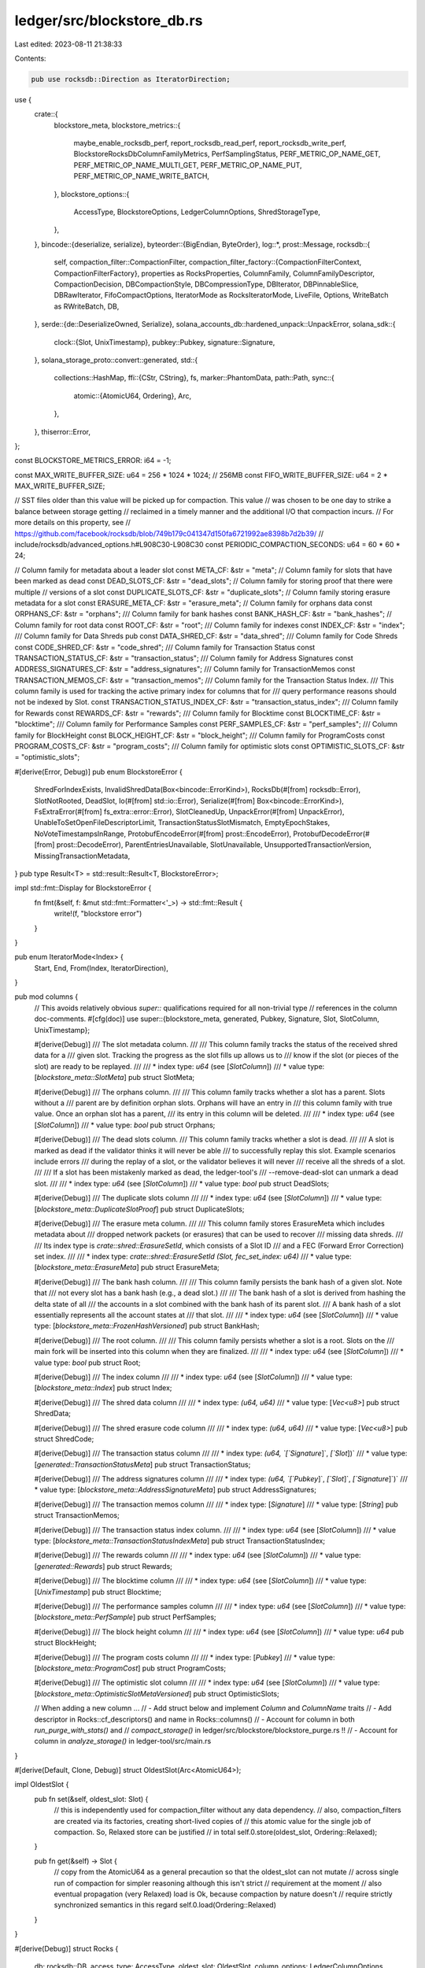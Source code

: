 ledger/src/blockstore_db.rs
===========================

Last edited: 2023-08-11 21:38:33

Contents:

.. code-block:: rs

    pub use rocksdb::Direction as IteratorDirection;
use {
    crate::{
        blockstore_meta,
        blockstore_metrics::{
            maybe_enable_rocksdb_perf, report_rocksdb_read_perf, report_rocksdb_write_perf,
            BlockstoreRocksDbColumnFamilyMetrics, PerfSamplingStatus, PERF_METRIC_OP_NAME_GET,
            PERF_METRIC_OP_NAME_MULTI_GET, PERF_METRIC_OP_NAME_PUT,
            PERF_METRIC_OP_NAME_WRITE_BATCH,
        },
        blockstore_options::{
            AccessType, BlockstoreOptions, LedgerColumnOptions, ShredStorageType,
        },
    },
    bincode::{deserialize, serialize},
    byteorder::{BigEndian, ByteOrder},
    log::*,
    prost::Message,
    rocksdb::{
        self,
        compaction_filter::CompactionFilter,
        compaction_filter_factory::{CompactionFilterContext, CompactionFilterFactory},
        properties as RocksProperties, ColumnFamily, ColumnFamilyDescriptor, CompactionDecision,
        DBCompactionStyle, DBCompressionType, DBIterator, DBPinnableSlice, DBRawIterator,
        FifoCompactOptions, IteratorMode as RocksIteratorMode, LiveFile, Options,
        WriteBatch as RWriteBatch, DB,
    },
    serde::{de::DeserializeOwned, Serialize},
    solana_accounts_db::hardened_unpack::UnpackError,
    solana_sdk::{
        clock::{Slot, UnixTimestamp},
        pubkey::Pubkey,
        signature::Signature,
    },
    solana_storage_proto::convert::generated,
    std::{
        collections::HashMap,
        ffi::{CStr, CString},
        fs,
        marker::PhantomData,
        path::Path,
        sync::{
            atomic::{AtomicU64, Ordering},
            Arc,
        },
    },
    thiserror::Error,
};

const BLOCKSTORE_METRICS_ERROR: i64 = -1;

const MAX_WRITE_BUFFER_SIZE: u64 = 256 * 1024 * 1024; // 256MB
const FIFO_WRITE_BUFFER_SIZE: u64 = 2 * MAX_WRITE_BUFFER_SIZE;

// SST files older than this value will be picked up for compaction. This value
// was chosen to be one day to strike a balance between storage getting
// reclaimed in a timely manner and the additional I/O that compaction incurs.
// For more details on this property, see
// https://github.com/facebook/rocksdb/blob/749b179c041347d150fa6721992ae8398b7d2b39/
//   include/rocksdb/advanced_options.h#L908C30-L908C30
const PERIODIC_COMPACTION_SECONDS: u64 = 60 * 60 * 24;

// Column family for metadata about a leader slot
const META_CF: &str = "meta";
// Column family for slots that have been marked as dead
const DEAD_SLOTS_CF: &str = "dead_slots";
// Column family for storing proof that there were multiple
// versions of a slot
const DUPLICATE_SLOTS_CF: &str = "duplicate_slots";
// Column family storing erasure metadata for a slot
const ERASURE_META_CF: &str = "erasure_meta";
// Column family for orphans data
const ORPHANS_CF: &str = "orphans";
/// Column family for bank hashes
const BANK_HASH_CF: &str = "bank_hashes";
// Column family for root data
const ROOT_CF: &str = "root";
/// Column family for indexes
const INDEX_CF: &str = "index";
/// Column family for Data Shreds
pub const DATA_SHRED_CF: &str = "data_shred";
/// Column family for Code Shreds
const CODE_SHRED_CF: &str = "code_shred";
/// Column family for Transaction Status
const TRANSACTION_STATUS_CF: &str = "transaction_status";
/// Column family for Address Signatures
const ADDRESS_SIGNATURES_CF: &str = "address_signatures";
/// Column family for TransactionMemos
const TRANSACTION_MEMOS_CF: &str = "transaction_memos";
/// Column family for the Transaction Status Index.
/// This column family is used for tracking the active primary index for columns that for
/// query performance reasons should not be indexed by Slot.
const TRANSACTION_STATUS_INDEX_CF: &str = "transaction_status_index";
/// Column family for Rewards
const REWARDS_CF: &str = "rewards";
/// Column family for Blocktime
const BLOCKTIME_CF: &str = "blocktime";
/// Column family for Performance Samples
const PERF_SAMPLES_CF: &str = "perf_samples";
/// Column family for BlockHeight
const BLOCK_HEIGHT_CF: &str = "block_height";
/// Column family for ProgramCosts
const PROGRAM_COSTS_CF: &str = "program_costs";
/// Column family for optimistic slots
const OPTIMISTIC_SLOTS_CF: &str = "optimistic_slots";

#[derive(Error, Debug)]
pub enum BlockstoreError {
    ShredForIndexExists,
    InvalidShredData(Box<bincode::ErrorKind>),
    RocksDb(#[from] rocksdb::Error),
    SlotNotRooted,
    DeadSlot,
    Io(#[from] std::io::Error),
    Serialize(#[from] Box<bincode::ErrorKind>),
    FsExtraError(#[from] fs_extra::error::Error),
    SlotCleanedUp,
    UnpackError(#[from] UnpackError),
    UnableToSetOpenFileDescriptorLimit,
    TransactionStatusSlotMismatch,
    EmptyEpochStakes,
    NoVoteTimestampsInRange,
    ProtobufEncodeError(#[from] prost::EncodeError),
    ProtobufDecodeError(#[from] prost::DecodeError),
    ParentEntriesUnavailable,
    SlotUnavailable,
    UnsupportedTransactionVersion,
    MissingTransactionMetadata,
}
pub type Result<T> = std::result::Result<T, BlockstoreError>;

impl std::fmt::Display for BlockstoreError {
    fn fmt(&self, f: &mut std::fmt::Formatter<'_>) -> std::fmt::Result {
        write!(f, "blockstore error")
    }
}

pub enum IteratorMode<Index> {
    Start,
    End,
    From(Index, IteratorDirection),
}

pub mod columns {
    // This avoids relatively obvious `super::` qualifications required for all non-trivial type
    // references in the column doc-comments.
    #[cfg(doc)]
    use super::{blockstore_meta, generated, Pubkey, Signature, Slot, SlotColumn, UnixTimestamp};

    #[derive(Debug)]
    /// The slot metadata column.
    ///
    /// This column family tracks the status of the received shred data for a
    /// given slot.  Tracking the progress as the slot fills up allows us to
    /// know if the slot (or pieces of the slot) are ready to be replayed.
    ///
    /// * index type: `u64` (see [`SlotColumn`])
    /// * value type: [`blockstore_meta::SlotMeta`]
    pub struct SlotMeta;

    #[derive(Debug)]
    /// The orphans column.
    ///
    /// This column family tracks whether a slot has a parent.  Slots without a
    /// parent are by definition orphan slots.  Orphans will have an entry in
    /// this column family with true value.  Once an orphan slot has a parent,
    /// its entry in this column will be deleted.
    ///
    /// * index type: `u64` (see [`SlotColumn`])
    /// * value type: `bool`
    pub struct Orphans;

    #[derive(Debug)]
    /// The dead slots column.
    /// This column family tracks whether a slot is dead.
    ///
    /// A slot is marked as dead if the validator thinks it will never be able
    /// to successfully replay this slot.  Example scenarios include errors
    /// during the replay of a slot, or the validator believes it will never
    /// receive all the shreds of a slot.
    ///
    /// If a slot has been mistakenly marked as dead, the ledger-tool's
    /// --remove-dead-slot can unmark a dead slot.
    ///
    /// * index type: `u64` (see [`SlotColumn`])
    /// * value type: `bool`
    pub struct DeadSlots;

    #[derive(Debug)]
    /// The duplicate slots column
    ///
    /// * index type: `u64` (see [`SlotColumn`])
    /// * value type: [`blockstore_meta::DuplicateSlotProof`]
    pub struct DuplicateSlots;

    #[derive(Debug)]
    /// The erasure meta column.
    ///
    /// This column family stores ErasureMeta which includes metadata about
    /// dropped network packets (or erasures) that can be used to recover
    /// missing data shreds.
    ///
    /// Its index type is `crate::shred::ErasureSetId`, which consists of a Slot ID
    /// and a FEC (Forward Error Correction) set index.
    ///
    /// * index type: `crate::shred::ErasureSetId` `(Slot, fec_set_index: u64)`
    /// * value type: [`blockstore_meta::ErasureMeta`]
    pub struct ErasureMeta;

    #[derive(Debug)]
    /// The bank hash column.
    ///
    /// This column family persists the bank hash of a given slot.  Note that
    /// not every slot has a bank hash (e.g., a dead slot.)
    ///
    /// The bank hash of a slot is derived from hashing the delta state of all
    /// the accounts in a slot combined with the bank hash of its parent slot.
    /// A bank hash of a slot essentially represents all the account states at
    /// that slot.
    ///
    /// * index type: `u64` (see [`SlotColumn`])
    /// * value type: [`blockstore_meta::FrozenHashVersioned`]
    pub struct BankHash;

    #[derive(Debug)]
    /// The root column.
    ///
    /// This column family persists whether a slot is a root.  Slots on the
    /// main fork will be inserted into this column when they are finalized.
    ///
    /// * index type: `u64` (see [`SlotColumn`])
    /// * value type: `bool`
    pub struct Root;

    #[derive(Debug)]
    /// The index column
    ///
    /// * index type: `u64` (see [`SlotColumn`])
    /// * value type: [`blockstore_meta::Index`]
    pub struct Index;

    #[derive(Debug)]
    /// The shred data column
    ///
    /// * index type: `(u64, u64)`
    /// * value type: [`Vec<u8>`]
    pub struct ShredData;

    #[derive(Debug)]
    /// The shred erasure code column
    ///
    /// * index type: `(u64, u64)`
    /// * value type: [`Vec<u8>`]
    pub struct ShredCode;

    #[derive(Debug)]
    /// The transaction status column
    ///
    /// * index type: `(u64, `[`Signature`]`, `[`Slot`])`
    /// * value type: [`generated::TransactionStatusMeta`]
    pub struct TransactionStatus;

    #[derive(Debug)]
    /// The address signatures column
    ///
    /// * index type: `(u64, `[`Pubkey`]`, `[`Slot`]`, `[`Signature`]`)`
    /// * value type: [`blockstore_meta::AddressSignatureMeta`]
    pub struct AddressSignatures;

    #[derive(Debug)]
    /// The transaction memos column
    ///
    /// * index type: [`Signature`]
    /// * value type: [`String`]
    pub struct TransactionMemos;

    #[derive(Debug)]
    /// The transaction status index column.
    ///
    /// * index type: `u64` (see [`SlotColumn`])
    /// * value type: [`blockstore_meta::TransactionStatusIndexMeta`]
    pub struct TransactionStatusIndex;

    #[derive(Debug)]
    /// The rewards column
    ///
    /// * index type: `u64` (see [`SlotColumn`])
    /// * value type: [`generated::Rewards`]
    pub struct Rewards;

    #[derive(Debug)]
    /// The blocktime column
    ///
    /// * index type: `u64` (see [`SlotColumn`])
    /// * value type: [`UnixTimestamp`]
    pub struct Blocktime;

    #[derive(Debug)]
    /// The performance samples column
    ///
    /// * index type: `u64` (see [`SlotColumn`])
    /// * value type: [`blockstore_meta::PerfSample`]
    pub struct PerfSamples;

    #[derive(Debug)]
    /// The block height column
    ///
    /// * index type: `u64` (see [`SlotColumn`])
    /// * value type: `u64`
    pub struct BlockHeight;

    #[derive(Debug)]
    /// The program costs column
    ///
    /// * index type: [`Pubkey`]
    /// * value type: [`blockstore_meta::ProgramCost`]
    pub struct ProgramCosts;

    #[derive(Debug)]
    /// The optimistic slot column
    ///
    /// * index type: `u64` (see [`SlotColumn`])
    /// * value type: [`blockstore_meta::OptimisticSlotMetaVersioned`]
    pub struct OptimisticSlots;

    // When adding a new column ...
    // - Add struct below and implement `Column` and `ColumnName` traits
    // - Add descriptor in Rocks::cf_descriptors() and name in Rocks::columns()
    // - Account for column in both `run_purge_with_stats()` and
    //   `compact_storage()` in ledger/src/blockstore/blockstore_purge.rs !!
    // - Account for column in `analyze_storage()` in ledger-tool/src/main.rs
}

#[derive(Default, Clone, Debug)]
struct OldestSlot(Arc<AtomicU64>);

impl OldestSlot {
    pub fn set(&self, oldest_slot: Slot) {
        // this is independently used for compaction_filter without any data dependency.
        // also, compaction_filters are created via its factories, creating short-lived copies of
        // this atomic value for the single job of compaction. So, Relaxed store can be justified
        // in total
        self.0.store(oldest_slot, Ordering::Relaxed);
    }

    pub fn get(&self) -> Slot {
        // copy from the AtomicU64 as a general precaution so that the oldest_slot can not mutate
        // across single run of compaction for simpler reasoning although this isn't strict
        // requirement at the moment
        // also eventual propagation (very Relaxed) load is Ok, because compaction by nature doesn't
        // require strictly synchronized semantics in this regard
        self.0.load(Ordering::Relaxed)
    }
}

#[derive(Debug)]
struct Rocks {
    db: rocksdb::DB,
    access_type: AccessType,
    oldest_slot: OldestSlot,
    column_options: LedgerColumnOptions,
    write_batch_perf_status: PerfSamplingStatus,
}

impl Rocks {
    fn open(path: &Path, options: BlockstoreOptions) -> Result<Rocks> {
        let access_type = options.access_type.clone();
        let recovery_mode = options.recovery_mode.clone();

        fs::create_dir_all(path)?;

        // Use default database options
        let mut db_options = get_db_options(&access_type);
        if let Some(recovery_mode) = recovery_mode {
            db_options.set_wal_recovery_mode(recovery_mode.into());
        }
        let oldest_slot = OldestSlot::default();
        let column_options = options.column_options.clone();

        // Open the database
        let db = match access_type {
            AccessType::Primary | AccessType::PrimaryForMaintenance => Rocks {
                db: DB::open_cf_descriptors(
                    &db_options,
                    path,
                    Self::cf_descriptors(&options, &oldest_slot),
                )?,
                access_type,
                oldest_slot,
                column_options,
                write_batch_perf_status: PerfSamplingStatus::default(),
            },
            AccessType::Secondary => {
                let secondary_path = path.join("solana-secondary");

                info!(
                    "Opening Rocks with secondary (read only) access at: {:?}",
                    secondary_path
                );
                info!("This secondary access could temporarily degrade other accesses, such as by solana-validator");

                Rocks {
                    db: DB::open_cf_descriptors_as_secondary(
                        &db_options,
                        path,
                        &secondary_path,
                        Self::cf_descriptors(&options, &oldest_slot),
                    )?,
                    access_type,
                    oldest_slot,
                    column_options,
                    write_batch_perf_status: PerfSamplingStatus::default(),
                }
            }
        };
        db.configure_compaction();

        Ok(db)
    }

    fn cf_descriptors(
        options: &BlockstoreOptions,
        oldest_slot: &OldestSlot,
    ) -> Vec<ColumnFamilyDescriptor> {
        use columns::*;

        let (cf_descriptor_shred_data, cf_descriptor_shred_code) =
            new_cf_descriptor_pair_shreds::<ShredData, ShredCode>(options, oldest_slot);
        vec![
            new_cf_descriptor::<SlotMeta>(options, oldest_slot),
            new_cf_descriptor::<DeadSlots>(options, oldest_slot),
            new_cf_descriptor::<DuplicateSlots>(options, oldest_slot),
            new_cf_descriptor::<ErasureMeta>(options, oldest_slot),
            new_cf_descriptor::<Orphans>(options, oldest_slot),
            new_cf_descriptor::<BankHash>(options, oldest_slot),
            new_cf_descriptor::<Root>(options, oldest_slot),
            new_cf_descriptor::<Index>(options, oldest_slot),
            cf_descriptor_shred_data,
            cf_descriptor_shred_code,
            new_cf_descriptor::<TransactionStatus>(options, oldest_slot),
            new_cf_descriptor::<AddressSignatures>(options, oldest_slot),
            new_cf_descriptor::<TransactionMemos>(options, oldest_slot),
            new_cf_descriptor::<TransactionStatusIndex>(options, oldest_slot),
            new_cf_descriptor::<Rewards>(options, oldest_slot),
            new_cf_descriptor::<Blocktime>(options, oldest_slot),
            new_cf_descriptor::<PerfSamples>(options, oldest_slot),
            new_cf_descriptor::<BlockHeight>(options, oldest_slot),
            new_cf_descriptor::<ProgramCosts>(options, oldest_slot),
            new_cf_descriptor::<OptimisticSlots>(options, oldest_slot),
        ]
    }

    fn columns() -> Vec<&'static str> {
        use columns::*;

        vec![
            ErasureMeta::NAME,
            DeadSlots::NAME,
            DuplicateSlots::NAME,
            Index::NAME,
            Orphans::NAME,
            BankHash::NAME,
            Root::NAME,
            SlotMeta::NAME,
            ShredData::NAME,
            ShredCode::NAME,
            TransactionStatus::NAME,
            AddressSignatures::NAME,
            TransactionMemos::NAME,
            TransactionStatusIndex::NAME,
            Rewards::NAME,
            Blocktime::NAME,
            PerfSamples::NAME,
            BlockHeight::NAME,
            ProgramCosts::NAME,
            OptimisticSlots::NAME,
        ]
    }

    // Configure compaction on a per-column basis
    fn configure_compaction(&self) {
        // If compactions are disabled altogether, no need to tune values
        if should_disable_auto_compactions(&self.access_type) {
            info!(
                "Rocks's automatic compactions are disabled due to {:?} access",
                self.access_type
            );
            return;
        }

        // Some columns make use of rocksdb's compaction to help in cleaning
        // the database. See comments in should_enable_cf_compaction() for more
        // details on why some columns need compaction and why others do not.
        //
        // More specifically, periodic (automatic) compaction is used as
        // opposed to manual compaction requests on a range.
        // - Periodic compaction operates on individual files once the file
        //   has reached a certain (configurable) age. See comments at
        //   PERIODIC_COMPACTION_SECONDS for some more deatil.
        // - Manual compaction operates on a range and could end up propagating
        //   through several files and/or levels of the db.
        //
        // Given that data is inserted into the db at a somewhat steady rate,
        // the age of the individual files will be fairly evently distributed
        // over time as well. Thus, the I/O to perform cleanup with periodic
        // compaction is also evenly distributed over time. On the other hand,
        // a manual compaction spanning a large numbers of files could cause
        // a sudden burst in I/O. Such a burst could potentially cause a write
        // stall in addition to negatively impacting other parts of the system.
        // Thus, the choice to use periodic compactions is fairly easy.
        for cf_name in Self::columns() {
            if should_enable_cf_compaction(cf_name) {
                let cf_handle = self.cf_handle(cf_name);
                self.db
                    .set_options_cf(
                        &cf_handle,
                        &[(
                            "periodic_compaction_seconds",
                            &PERIODIC_COMPACTION_SECONDS.to_string(),
                        )],
                    )
                    .unwrap();
            }
        }
    }

    fn destroy(path: &Path) -> Result<()> {
        DB::destroy(&Options::default(), path)?;

        Ok(())
    }

    fn cf_handle(&self, cf: &str) -> &ColumnFamily {
        self.db
            .cf_handle(cf)
            .expect("should never get an unknown column")
    }

    fn get_cf(&self, cf: &ColumnFamily, key: &[u8]) -> Result<Option<Vec<u8>>> {
        let opt = self.db.get_cf(cf, key)?;
        Ok(opt)
    }

    fn get_pinned_cf(&self, cf: &ColumnFamily, key: &[u8]) -> Result<Option<DBPinnableSlice>> {
        let opt = self.db.get_pinned_cf(cf, key)?;
        Ok(opt)
    }

    fn put_cf(&self, cf: &ColumnFamily, key: &[u8], value: &[u8]) -> Result<()> {
        self.db.put_cf(cf, key, value)?;
        Ok(())
    }

    fn multi_get_cf(
        &self,
        cf: &ColumnFamily,
        keys: Vec<&[u8]>,
    ) -> Vec<Result<Option<DBPinnableSlice>>> {
        let values = self
            .db
            .batched_multi_get_cf(cf, keys, false)
            .into_iter()
            .map(|result| match result {
                Ok(opt) => Ok(opt),
                Err(e) => Err(BlockstoreError::RocksDb(e)),
            })
            .collect::<Vec<_>>();
        values
    }

    fn delete_cf(&self, cf: &ColumnFamily, key: &[u8]) -> Result<()> {
        self.db.delete_cf(cf, key)?;
        Ok(())
    }

    /// Delete files whose slot range is within \[`from`, `to`\].
    fn delete_file_in_range_cf(
        &self,
        cf: &ColumnFamily,
        from_key: &[u8],
        to_key: &[u8],
    ) -> Result<()> {
        self.db.delete_file_in_range_cf(cf, from_key, to_key)?;
        Ok(())
    }

    fn iterator_cf<C>(&self, cf: &ColumnFamily, iterator_mode: IteratorMode<C::Index>) -> DBIterator
    where
        C: Column,
    {
        let start_key;
        let iterator_mode = match iterator_mode {
            IteratorMode::From(start_from, direction) => {
                start_key = C::key(start_from);
                RocksIteratorMode::From(&start_key, direction)
            }
            IteratorMode::Start => RocksIteratorMode::Start,
            IteratorMode::End => RocksIteratorMode::End,
        };
        self.db.iterator_cf(cf, iterator_mode)
    }

    fn raw_iterator_cf(&self, cf: &ColumnFamily) -> DBRawIterator {
        self.db.raw_iterator_cf(cf)
    }

    fn batch(&self) -> RWriteBatch {
        RWriteBatch::default()
    }

    fn write(&self, batch: RWriteBatch) -> Result<()> {
        let op_start_instant = maybe_enable_rocksdb_perf(
            self.column_options.rocks_perf_sample_interval,
            &self.write_batch_perf_status,
        );
        let result = self.db.write(batch);
        if let Some(op_start_instant) = op_start_instant {
            report_rocksdb_write_perf(
                PERF_METRIC_OP_NAME_WRITE_BATCH, // We use write_batch as cf_name for write batch.
                PERF_METRIC_OP_NAME_WRITE_BATCH, // op_name
                &op_start_instant.elapsed(),
                &self.column_options,
            );
        }
        match result {
            Ok(_) => Ok(()),
            Err(e) => Err(BlockstoreError::RocksDb(e)),
        }
    }

    fn is_primary_access(&self) -> bool {
        self.access_type == AccessType::Primary
            || self.access_type == AccessType::PrimaryForMaintenance
    }

    /// Retrieves the specified RocksDB integer property of the current
    /// column family.
    ///
    /// Full list of properties that return int values could be found
    /// [here](https://github.com/facebook/rocksdb/blob/08809f5e6cd9cc4bc3958dd4d59457ae78c76660/include/rocksdb/db.h#L654-L689).
    fn get_int_property_cf(&self, cf: &ColumnFamily, name: &'static std::ffi::CStr) -> Result<i64> {
        match self.db.property_int_value_cf(cf, name) {
            Ok(Some(value)) => Ok(value.try_into().unwrap()),
            Ok(None) => Ok(0),
            Err(e) => Err(BlockstoreError::RocksDb(e)),
        }
    }

    fn live_files_metadata(&self) -> Result<Vec<LiveFile>> {
        match self.db.live_files() {
            Ok(live_files) => Ok(live_files),
            Err(e) => Err(BlockstoreError::RocksDb(e)),
        }
    }
}

pub trait Column {
    type Index;

    fn key_size() -> usize {
        std::mem::size_of::<Self::Index>()
    }

    fn key(index: Self::Index) -> Vec<u8>;
    fn index(key: &[u8]) -> Self::Index;
    // this return Slot or some u64
    fn primary_index(index: Self::Index) -> u64;
    fn as_index(slot: Slot) -> Self::Index;
    fn slot(index: Self::Index) -> Slot {
        Self::primary_index(index)
    }
}

pub trait ColumnName {
    const NAME: &'static str;
}

pub trait TypedColumn: Column {
    type Type: Serialize + DeserializeOwned;
}

impl TypedColumn for columns::AddressSignatures {
    type Type = blockstore_meta::AddressSignatureMeta;
}

impl TypedColumn for columns::TransactionMemos {
    type Type = String;
}

impl TypedColumn for columns::TransactionStatusIndex {
    type Type = blockstore_meta::TransactionStatusIndexMeta;
}

pub trait ProtobufColumn: Column {
    type Type: prost::Message + Default;
}

/// SlotColumn is a trait for slot-based column families.  Its index is
/// essentially Slot (or more generally speaking, has a 1:1 mapping to Slot).
///
/// The clean-up of any LedgerColumn that implements SlotColumn is managed by
/// `LedgerCleanupService`, which will periodically deprecate and purge
/// oldest entries that are older than the latest root in order to maintain the
/// configured --limit-ledger-size under the validator argument.
pub trait SlotColumn<Index = Slot> {}

impl<T: SlotColumn> Column for T {
    type Index = Slot;

    /// Converts a u64 Index to its RocksDB key.
    fn key(slot: u64) -> Vec<u8> {
        let mut key = vec![0; 8];
        BigEndian::write_u64(&mut key[..], slot);
        key
    }

    /// Converts a RocksDB key to its u64 Index.
    fn index(key: &[u8]) -> u64 {
        BigEndian::read_u64(&key[..8])
    }

    /// Obtains the primary index from the specified index.
    fn primary_index(index: u64) -> Slot {
        index
    }

    /// Converts a Slot to its u64 Index.
    fn as_index(slot: Slot) -> u64 {
        slot
    }
}

impl Column for columns::TransactionStatus {
    type Index = (u64, Signature, Slot);

    fn key((index, signature, slot): (u64, Signature, Slot)) -> Vec<u8> {
        let mut key = vec![0; 8 + 64 + 8]; // size_of u64 + size_of Signature + size_of Slot
        BigEndian::write_u64(&mut key[0..8], index);
        key[8..72].clone_from_slice(&signature.as_ref()[0..64]);
        BigEndian::write_u64(&mut key[72..80], slot);
        key
    }

    fn index(key: &[u8]) -> (u64, Signature, Slot) {
        if key.len() != 80 {
            Self::as_index(0)
        } else {
            let index = BigEndian::read_u64(&key[0..8]);
            let signature = Signature::try_from(&key[8..72]).unwrap();
            let slot = BigEndian::read_u64(&key[72..80]);
            (index, signature, slot)
        }
    }

    fn primary_index(index: Self::Index) -> u64 {
        index.0
    }

    fn slot(index: Self::Index) -> Slot {
        index.2
    }

    fn as_index(index: u64) -> Self::Index {
        (index, Signature::default(), 0)
    }
}
impl ColumnName for columns::TransactionStatus {
    const NAME: &'static str = TRANSACTION_STATUS_CF;
}
impl ProtobufColumn for columns::TransactionStatus {
    type Type = generated::TransactionStatusMeta;
}

impl Column for columns::AddressSignatures {
    type Index = (u64, Pubkey, Slot, Signature);

    fn key((index, pubkey, slot, signature): (u64, Pubkey, Slot, Signature)) -> Vec<u8> {
        let mut key = vec![0; 8 + 32 + 8 + 64]; // size_of u64 + size_of Pubkey + size_of Slot + size_of Signature
        BigEndian::write_u64(&mut key[0..8], index);
        key[8..40].clone_from_slice(&pubkey.as_ref()[0..32]);
        BigEndian::write_u64(&mut key[40..48], slot);
        key[48..112].clone_from_slice(&signature.as_ref()[0..64]);
        key
    }

    fn index(key: &[u8]) -> (u64, Pubkey, Slot, Signature) {
        let index = BigEndian::read_u64(&key[0..8]);
        let pubkey = Pubkey::try_from(&key[8..40]).unwrap();
        let slot = BigEndian::read_u64(&key[40..48]);
        let signature = Signature::try_from(&key[48..112]).unwrap();
        (index, pubkey, slot, signature)
    }

    fn primary_index(index: Self::Index) -> u64 {
        index.0
    }

    fn slot(index: Self::Index) -> Slot {
        index.2
    }

    fn as_index(index: u64) -> Self::Index {
        (index, Pubkey::default(), 0, Signature::default())
    }
}
impl ColumnName for columns::AddressSignatures {
    const NAME: &'static str = ADDRESS_SIGNATURES_CF;
}

impl Column for columns::TransactionMemos {
    type Index = Signature;

    fn key(signature: Signature) -> Vec<u8> {
        let mut key = vec![0; 64]; // size_of Signature
        key[0..64].clone_from_slice(&signature.as_ref()[0..64]);
        key
    }

    fn index(key: &[u8]) -> Signature {
        Signature::try_from(&key[..64]).unwrap()
    }

    fn primary_index(_index: Self::Index) -> u64 {
        unimplemented!()
    }

    fn slot(_index: Self::Index) -> Slot {
        unimplemented!()
    }

    fn as_index(_index: u64) -> Self::Index {
        Signature::default()
    }
}
impl ColumnName for columns::TransactionMemos {
    const NAME: &'static str = TRANSACTION_MEMOS_CF;
}

impl Column for columns::TransactionStatusIndex {
    type Index = u64;

    fn key(index: u64) -> Vec<u8> {
        let mut key = vec![0; 8];
        BigEndian::write_u64(&mut key[..], index);
        key
    }

    fn index(key: &[u8]) -> u64 {
        BigEndian::read_u64(&key[..8])
    }

    fn primary_index(index: u64) -> u64 {
        index
    }

    fn slot(_index: Self::Index) -> Slot {
        unimplemented!()
    }

    fn as_index(slot: u64) -> u64 {
        slot
    }
}
impl ColumnName for columns::TransactionStatusIndex {
    const NAME: &'static str = TRANSACTION_STATUS_INDEX_CF;
}

impl SlotColumn for columns::Rewards {}
impl ColumnName for columns::Rewards {
    const NAME: &'static str = REWARDS_CF;
}
impl ProtobufColumn for columns::Rewards {
    type Type = generated::Rewards;
}

impl SlotColumn for columns::Blocktime {}
impl ColumnName for columns::Blocktime {
    const NAME: &'static str = BLOCKTIME_CF;
}
impl TypedColumn for columns::Blocktime {
    type Type = UnixTimestamp;
}

impl SlotColumn for columns::PerfSamples {}
impl ColumnName for columns::PerfSamples {
    const NAME: &'static str = PERF_SAMPLES_CF;
}

impl SlotColumn for columns::BlockHeight {}
impl ColumnName for columns::BlockHeight {
    const NAME: &'static str = BLOCK_HEIGHT_CF;
}
impl TypedColumn for columns::BlockHeight {
    type Type = u64;
}

impl ColumnName for columns::ProgramCosts {
    const NAME: &'static str = PROGRAM_COSTS_CF;
}
impl TypedColumn for columns::ProgramCosts {
    type Type = blockstore_meta::ProgramCost;
}
impl Column for columns::ProgramCosts {
    type Index = Pubkey;

    fn key(pubkey: Pubkey) -> Vec<u8> {
        let mut key = vec![0; 32]; // size_of Pubkey
        key[0..32].clone_from_slice(&pubkey.as_ref()[0..32]);
        key
    }

    fn index(key: &[u8]) -> Self::Index {
        Pubkey::try_from(&key[..32]).unwrap()
    }

    fn primary_index(_index: Self::Index) -> u64 {
        unimplemented!()
    }

    fn slot(_index: Self::Index) -> Slot {
        unimplemented!()
    }

    fn as_index(_index: u64) -> Self::Index {
        Pubkey::default()
    }
}

impl Column for columns::ShredCode {
    type Index = (Slot, u64);

    fn key(index: (Slot, u64)) -> Vec<u8> {
        columns::ShredData::key(index)
    }

    fn index(key: &[u8]) -> (Slot, u64) {
        columns::ShredData::index(key)
    }

    fn primary_index(index: Self::Index) -> Slot {
        index.0
    }

    fn as_index(slot: Slot) -> Self::Index {
        (slot, 0)
    }
}
impl ColumnName for columns::ShredCode {
    const NAME: &'static str = CODE_SHRED_CF;
}

impl Column for columns::ShredData {
    type Index = (Slot, u64);

    fn key((slot, index): (Slot, u64)) -> Vec<u8> {
        let mut key = vec![0; 16];
        BigEndian::write_u64(&mut key[..8], slot);
        BigEndian::write_u64(&mut key[8..16], index);
        key
    }

    fn index(key: &[u8]) -> (Slot, u64) {
        let slot = BigEndian::read_u64(&key[..8]);
        let index = BigEndian::read_u64(&key[8..16]);
        (slot, index)
    }

    fn primary_index(index: Self::Index) -> Slot {
        index.0
    }

    fn as_index(slot: Slot) -> Self::Index {
        (slot, 0)
    }
}
impl ColumnName for columns::ShredData {
    const NAME: &'static str = DATA_SHRED_CF;
}

impl SlotColumn for columns::Index {}
impl ColumnName for columns::Index {
    const NAME: &'static str = INDEX_CF;
}
impl TypedColumn for columns::Index {
    type Type = blockstore_meta::Index;
}

impl SlotColumn for columns::DeadSlots {}
impl ColumnName for columns::DeadSlots {
    const NAME: &'static str = DEAD_SLOTS_CF;
}
impl TypedColumn for columns::DeadSlots {
    type Type = bool;
}

impl SlotColumn for columns::DuplicateSlots {}
impl ColumnName for columns::DuplicateSlots {
    const NAME: &'static str = DUPLICATE_SLOTS_CF;
}
impl TypedColumn for columns::DuplicateSlots {
    type Type = blockstore_meta::DuplicateSlotProof;
}

impl SlotColumn for columns::Orphans {}
impl ColumnName for columns::Orphans {
    const NAME: &'static str = ORPHANS_CF;
}
impl TypedColumn for columns::Orphans {
    type Type = bool;
}

impl SlotColumn for columns::BankHash {}
impl ColumnName for columns::BankHash {
    const NAME: &'static str = BANK_HASH_CF;
}
impl TypedColumn for columns::BankHash {
    type Type = blockstore_meta::FrozenHashVersioned;
}

impl SlotColumn for columns::Root {}
impl ColumnName for columns::Root {
    const NAME: &'static str = ROOT_CF;
}
impl TypedColumn for columns::Root {
    type Type = bool;
}

impl SlotColumn for columns::SlotMeta {}
impl ColumnName for columns::SlotMeta {
    const NAME: &'static str = META_CF;
}
impl TypedColumn for columns::SlotMeta {
    type Type = blockstore_meta::SlotMeta;
}

impl Column for columns::ErasureMeta {
    type Index = (Slot, u64);

    fn index(key: &[u8]) -> (Slot, u64) {
        let slot = BigEndian::read_u64(&key[..8]);
        let set_index = BigEndian::read_u64(&key[8..]);

        (slot, set_index)
    }

    fn key((slot, set_index): (Slot, u64)) -> Vec<u8> {
        let mut key = vec![0; 16];
        BigEndian::write_u64(&mut key[..8], slot);
        BigEndian::write_u64(&mut key[8..], set_index);
        key
    }

    fn primary_index(index: Self::Index) -> Slot {
        index.0
    }

    fn as_index(slot: Slot) -> Self::Index {
        (slot, 0)
    }
}
impl ColumnName for columns::ErasureMeta {
    const NAME: &'static str = ERASURE_META_CF;
}
impl TypedColumn for columns::ErasureMeta {
    type Type = blockstore_meta::ErasureMeta;
}

impl SlotColumn for columns::OptimisticSlots {}
impl ColumnName for columns::OptimisticSlots {
    const NAME: &'static str = OPTIMISTIC_SLOTS_CF;
}
impl TypedColumn for columns::OptimisticSlots {
    type Type = blockstore_meta::OptimisticSlotMetaVersioned;
}

#[derive(Debug)]
pub struct Database {
    backend: Arc<Rocks>,
    path: Arc<Path>,
    column_options: Arc<LedgerColumnOptions>,
}

#[derive(Debug)]
pub struct LedgerColumn<C>
where
    C: Column + ColumnName,
{
    backend: Arc<Rocks>,
    column: PhantomData<C>,
    pub column_options: Arc<LedgerColumnOptions>,
    read_perf_status: PerfSamplingStatus,
    write_perf_status: PerfSamplingStatus,
}

impl<C: Column + ColumnName> LedgerColumn<C> {
    pub fn submit_rocksdb_cf_metrics(&self) {
        let cf_rocksdb_metrics = BlockstoreRocksDbColumnFamilyMetrics {
            total_sst_files_size: self
                .get_int_property(RocksProperties::TOTAL_SST_FILES_SIZE)
                .unwrap_or(BLOCKSTORE_METRICS_ERROR),
            size_all_mem_tables: self
                .get_int_property(RocksProperties::SIZE_ALL_MEM_TABLES)
                .unwrap_or(BLOCKSTORE_METRICS_ERROR),
            num_snapshots: self
                .get_int_property(RocksProperties::NUM_SNAPSHOTS)
                .unwrap_or(BLOCKSTORE_METRICS_ERROR),
            oldest_snapshot_time: self
                .get_int_property(RocksProperties::OLDEST_SNAPSHOT_TIME)
                .unwrap_or(BLOCKSTORE_METRICS_ERROR),
            actual_delayed_write_rate: self
                .get_int_property(RocksProperties::ACTUAL_DELAYED_WRITE_RATE)
                .unwrap_or(BLOCKSTORE_METRICS_ERROR),
            is_write_stopped: self
                .get_int_property(RocksProperties::IS_WRITE_STOPPED)
                .unwrap_or(BLOCKSTORE_METRICS_ERROR),
            block_cache_capacity: self
                .get_int_property(RocksProperties::BLOCK_CACHE_CAPACITY)
                .unwrap_or(BLOCKSTORE_METRICS_ERROR),
            block_cache_usage: self
                .get_int_property(RocksProperties::BLOCK_CACHE_USAGE)
                .unwrap_or(BLOCKSTORE_METRICS_ERROR),
            block_cache_pinned_usage: self
                .get_int_property(RocksProperties::BLOCK_CACHE_PINNED_USAGE)
                .unwrap_or(BLOCKSTORE_METRICS_ERROR),
            estimate_table_readers_mem: self
                .get_int_property(RocksProperties::ESTIMATE_TABLE_READERS_MEM)
                .unwrap_or(BLOCKSTORE_METRICS_ERROR),
            mem_table_flush_pending: self
                .get_int_property(RocksProperties::MEM_TABLE_FLUSH_PENDING)
                .unwrap_or(BLOCKSTORE_METRICS_ERROR),
            compaction_pending: self
                .get_int_property(RocksProperties::COMPACTION_PENDING)
                .unwrap_or(BLOCKSTORE_METRICS_ERROR),
            num_running_compactions: self
                .get_int_property(RocksProperties::NUM_RUNNING_COMPACTIONS)
                .unwrap_or(BLOCKSTORE_METRICS_ERROR),
            num_running_flushes: self
                .get_int_property(RocksProperties::NUM_RUNNING_FLUSHES)
                .unwrap_or(BLOCKSTORE_METRICS_ERROR),
            estimate_oldest_key_time: self
                .get_int_property(RocksProperties::ESTIMATE_OLDEST_KEY_TIME)
                .unwrap_or(BLOCKSTORE_METRICS_ERROR),
            background_errors: self
                .get_int_property(RocksProperties::BACKGROUND_ERRORS)
                .unwrap_or(BLOCKSTORE_METRICS_ERROR),
        };
        cf_rocksdb_metrics.report_metrics(C::NAME, &self.column_options);
    }
}

pub struct WriteBatch<'a> {
    write_batch: RWriteBatch,
    map: HashMap<&'static str, &'a ColumnFamily>,
}

impl Database {
    pub fn open(path: &Path, options: BlockstoreOptions) -> Result<Self> {
        let column_options = Arc::new(options.column_options.clone());
        let backend = Arc::new(Rocks::open(path, options)?);

        Ok(Database {
            backend,
            path: Arc::from(path),
            column_options,
        })
    }

    pub fn destroy(path: &Path) -> Result<()> {
        Rocks::destroy(path)?;

        Ok(())
    }

    pub fn get<C>(&self, key: C::Index) -> Result<Option<C::Type>>
    where
        C: TypedColumn + ColumnName,
    {
        if let Some(pinnable_slice) = self
            .backend
            .get_pinned_cf(self.cf_handle::<C>(), &C::key(key))?
        {
            let value = deserialize(pinnable_slice.as_ref())?;
            Ok(Some(value))
        } else {
            Ok(None)
        }
    }

    pub fn iter<C>(
        &self,
        iterator_mode: IteratorMode<C::Index>,
    ) -> Result<impl Iterator<Item = (C::Index, Box<[u8]>)> + '_>
    where
        C: Column + ColumnName,
    {
        let cf = self.cf_handle::<C>();
        let iter = self.backend.iterator_cf::<C>(cf, iterator_mode);
        Ok(iter.map(|pair| {
            let (key, value) = pair.unwrap();
            (C::index(&key), value)
        }))
    }

    #[inline]
    pub fn cf_handle<C: ColumnName>(&self) -> &ColumnFamily
    where
        C: Column + ColumnName,
    {
        self.backend.cf_handle(C::NAME)
    }

    pub fn column<C>(&self) -> LedgerColumn<C>
    where
        C: Column + ColumnName,
    {
        LedgerColumn {
            backend: Arc::clone(&self.backend),
            column: PhantomData,
            column_options: Arc::clone(&self.column_options),
            read_perf_status: PerfSamplingStatus::default(),
            write_perf_status: PerfSamplingStatus::default(),
        }
    }

    #[inline]
    pub fn raw_iterator_cf(&self, cf: &ColumnFamily) -> Result<DBRawIterator> {
        Ok(self.backend.raw_iterator_cf(cf))
    }

    pub fn batch(&self) -> Result<WriteBatch> {
        let write_batch = self.backend.batch();
        let map = Rocks::columns()
            .into_iter()
            .map(|desc| (desc, self.backend.cf_handle(desc)))
            .collect();

        Ok(WriteBatch { write_batch, map })
    }

    pub fn write(&self, batch: WriteBatch) -> Result<()> {
        self.backend.write(batch.write_batch)
    }

    pub fn storage_size(&self) -> Result<u64> {
        Ok(fs_extra::dir::get_size(&self.path)?)
    }

    /// Adds a \[`from`, `to`\] range that deletes all entries between the `from` slot
    /// and `to` slot inclusively.  If `from` slot and `to` slot are the same, then all
    /// entries in that slot will be removed.
    ///
    pub fn delete_range_cf<C>(&self, batch: &mut WriteBatch, from: Slot, to: Slot) -> Result<()>
    where
        C: Column + ColumnName,
    {
        let cf = self.cf_handle::<C>();
        // Note that the default behavior of rocksdb's delete_range_cf deletes
        // files within [from, to), while our purge logic applies to [from, to].
        //
        // For consistency, we make our delete_range_cf works for [from, to] by
        // adjusting the `to` slot range by 1.
        let from_index = C::as_index(from);
        let to_index = C::as_index(to.saturating_add(1));
        batch.delete_range_cf::<C>(cf, from_index, to_index)
    }

    /// Delete files whose slot range is within \[`from`, `to`\].
    pub fn delete_file_in_range_cf<C>(&self, from: Slot, to: Slot) -> Result<()>
    where
        C: Column + ColumnName,
    {
        self.backend.delete_file_in_range_cf(
            self.cf_handle::<C>(),
            &C::key(C::as_index(from)),
            &C::key(C::as_index(to)),
        )
    }

    pub fn is_primary_access(&self) -> bool {
        self.backend.is_primary_access()
    }

    pub fn set_oldest_slot(&self, oldest_slot: Slot) {
        self.backend.oldest_slot.set(oldest_slot);
    }

    pub fn live_files_metadata(&self) -> Result<Vec<LiveFile>> {
        self.backend.live_files_metadata()
    }
}

impl<C> LedgerColumn<C>
where
    C: Column + ColumnName,
{
    pub fn get_bytes(&self, key: C::Index) -> Result<Option<Vec<u8>>> {
        let is_perf_enabled = maybe_enable_rocksdb_perf(
            self.column_options.rocks_perf_sample_interval,
            &self.read_perf_status,
        );
        let result = self.backend.get_cf(self.handle(), &C::key(key));
        if let Some(op_start_instant) = is_perf_enabled {
            report_rocksdb_read_perf(
                C::NAME,
                PERF_METRIC_OP_NAME_GET,
                &op_start_instant.elapsed(),
                &self.column_options,
            );
        }
        result
    }

    pub fn multi_get_bytes(&self, keys: Vec<C::Index>) -> Vec<Result<Option<Vec<u8>>>> {
        let rocks_keys: Vec<_> = keys.into_iter().map(|key| C::key(key)).collect();
        {
            let ref_rocks_keys: Vec<_> = rocks_keys.iter().map(|k| &k[..]).collect();
            let is_perf_enabled = maybe_enable_rocksdb_perf(
                self.column_options.rocks_perf_sample_interval,
                &self.read_perf_status,
            );
            let result = self
                .backend
                .multi_get_cf(self.handle(), ref_rocks_keys)
                .into_iter()
                .map(|r| match r {
                    Ok(opt) => match opt {
                        Some(pinnable_slice) => Ok(Some(pinnable_slice.as_ref().to_vec())),
                        None => Ok(None),
                    },
                    Err(e) => Err(e),
                })
                .collect::<Vec<Result<Option<_>>>>();
            if let Some(op_start_instant) = is_perf_enabled {
                // use multi-get instead
                report_rocksdb_read_perf(
                    C::NAME,
                    PERF_METRIC_OP_NAME_MULTI_GET,
                    &op_start_instant.elapsed(),
                    &self.column_options,
                );
            }

            result
        }
    }

    pub fn iter(
        &self,
        iterator_mode: IteratorMode<C::Index>,
    ) -> Result<impl Iterator<Item = (C::Index, Box<[u8]>)> + '_> {
        let cf = self.handle();
        let iter = self.backend.iterator_cf::<C>(cf, iterator_mode);
        Ok(iter.map(|pair| {
            let (key, value) = pair.unwrap();
            (C::index(&key), value)
        }))
    }

    pub fn delete_slot(
        &self,
        batch: &mut WriteBatch,
        from: Option<Slot>,
        to: Option<Slot>,
    ) -> Result<bool>
    where
        C::Index: PartialOrd + Copy + ColumnName,
    {
        let mut end = true;
        let iter_config = match from {
            Some(s) => IteratorMode::From(C::as_index(s), IteratorDirection::Forward),
            None => IteratorMode::Start,
        };
        let iter = self.iter(iter_config)?;
        for (index, _) in iter {
            if let Some(to) = to {
                if C::primary_index(index) > to {
                    end = false;
                    break;
                }
            };
            if let Err(e) = batch.delete::<C>(index) {
                error!(
                    "Error: {:?} while adding delete from_slot {:?} to batch {:?}",
                    e,
                    from,
                    C::NAME
                )
            }
        }
        Ok(end)
    }

    pub fn compact_range(&self, from: Slot, to: Slot) -> Result<bool>
    where
        C::Index: PartialOrd + Copy,
    {
        let cf = self.handle();
        let from = Some(C::key(C::as_index(from)));
        let to = Some(C::key(C::as_index(to)));
        self.backend.db.compact_range_cf(cf, from, to);
        Ok(true)
    }

    #[inline]
    pub fn handle(&self) -> &ColumnFamily {
        self.backend.cf_handle(C::NAME)
    }

    #[cfg(test)]
    pub fn is_empty(&self) -> Result<bool> {
        let mut iter = self.backend.raw_iterator_cf(self.handle());
        iter.seek_to_first();
        Ok(!iter.valid())
    }

    pub fn put_bytes(&self, key: C::Index, value: &[u8]) -> Result<()> {
        let is_perf_enabled = maybe_enable_rocksdb_perf(
            self.column_options.rocks_perf_sample_interval,
            &self.write_perf_status,
        );
        let result = self.backend.put_cf(self.handle(), &C::key(key), value);
        if let Some(op_start_instant) = is_perf_enabled {
            report_rocksdb_write_perf(
                C::NAME,
                PERF_METRIC_OP_NAME_PUT,
                &op_start_instant.elapsed(),
                &self.column_options,
            );
        }
        result
    }

    /// Retrieves the specified RocksDB integer property of the current
    /// column family.
    ///
    /// Full list of properties that return int values could be found
    /// [here](https://github.com/facebook/rocksdb/blob/08809f5e6cd9cc4bc3958dd4d59457ae78c76660/include/rocksdb/db.h#L654-L689).
    pub fn get_int_property(&self, name: &'static std::ffi::CStr) -> Result<i64> {
        self.backend.get_int_property_cf(self.handle(), name)
    }
}

impl<C> LedgerColumn<C>
where
    C: TypedColumn + ColumnName,
{
    pub fn multi_get(&self, keys: Vec<C::Index>) -> Vec<Result<Option<C::Type>>> {
        let rocks_keys: Vec<_> = keys.into_iter().map(|key| C::key(key)).collect();
        {
            let ref_rocks_keys: Vec<_> = rocks_keys.iter().map(|k| &k[..]).collect();
            let is_perf_enabled = maybe_enable_rocksdb_perf(
                self.column_options.rocks_perf_sample_interval,
                &self.read_perf_status,
            );
            let result = self
                .backend
                .multi_get_cf(self.handle(), ref_rocks_keys)
                .into_iter()
                .map(|r| match r {
                    Ok(opt) => match opt {
                        Some(pinnable_slice) => Ok(Some(deserialize(pinnable_slice.as_ref())?)),
                        None => Ok(None),
                    },
                    Err(e) => Err(e),
                })
                .collect::<Vec<Result<Option<_>>>>();
            if let Some(op_start_instant) = is_perf_enabled {
                // use multi-get instead
                report_rocksdb_read_perf(
                    C::NAME,
                    PERF_METRIC_OP_NAME_MULTI_GET,
                    &op_start_instant.elapsed(),
                    &self.column_options,
                );
            }

            result
        }
    }

    pub fn get(&self, key: C::Index) -> Result<Option<C::Type>> {
        let mut result = Ok(None);
        let is_perf_enabled = maybe_enable_rocksdb_perf(
            self.column_options.rocks_perf_sample_interval,
            &self.read_perf_status,
        );
        if let Some(pinnable_slice) = self.backend.get_pinned_cf(self.handle(), &C::key(key))? {
            let value = deserialize(pinnable_slice.as_ref())?;
            result = Ok(Some(value))
        }

        if let Some(op_start_instant) = is_perf_enabled {
            report_rocksdb_read_perf(
                C::NAME,
                PERF_METRIC_OP_NAME_GET,
                &op_start_instant.elapsed(),
                &self.column_options,
            );
        }
        result
    }

    pub fn put(&self, key: C::Index, value: &C::Type) -> Result<()> {
        let is_perf_enabled = maybe_enable_rocksdb_perf(
            self.column_options.rocks_perf_sample_interval,
            &self.write_perf_status,
        );
        let serialized_value = serialize(value)?;

        let result = self
            .backend
            .put_cf(self.handle(), &C::key(key), &serialized_value);

        if let Some(op_start_instant) = is_perf_enabled {
            report_rocksdb_write_perf(
                C::NAME,
                PERF_METRIC_OP_NAME_PUT,
                &op_start_instant.elapsed(),
                &self.column_options,
            );
        }
        result
    }

    pub fn delete(&self, key: C::Index) -> Result<()> {
        let is_perf_enabled = maybe_enable_rocksdb_perf(
            self.column_options.rocks_perf_sample_interval,
            &self.write_perf_status,
        );
        let result = self.backend.delete_cf(self.handle(), &C::key(key));
        if let Some(op_start_instant) = is_perf_enabled {
            report_rocksdb_write_perf(
                C::NAME,
                "delete",
                &op_start_instant.elapsed(),
                &self.column_options,
            );
        }
        result
    }
}

impl<C> LedgerColumn<C>
where
    C: ProtobufColumn + ColumnName,
{
    pub fn get_protobuf_or_bincode<T: DeserializeOwned + Into<C::Type>>(
        &self,
        key: C::Index,
    ) -> Result<Option<C::Type>> {
        let is_perf_enabled = maybe_enable_rocksdb_perf(
            self.column_options.rocks_perf_sample_interval,
            &self.read_perf_status,
        );
        let result = self.backend.get_pinned_cf(self.handle(), &C::key(key));
        if let Some(op_start_instant) = is_perf_enabled {
            report_rocksdb_read_perf(
                C::NAME,
                PERF_METRIC_OP_NAME_GET,
                &op_start_instant.elapsed(),
                &self.column_options,
            );
        }

        if let Some(pinnable_slice) = result? {
            let value = match C::Type::decode(pinnable_slice.as_ref()) {
                Ok(value) => value,
                Err(_) => deserialize::<T>(pinnable_slice.as_ref())?.into(),
            };
            Ok(Some(value))
        } else {
            Ok(None)
        }
    }

    pub fn get_protobuf(&self, key: C::Index) -> Result<Option<C::Type>> {
        let is_perf_enabled = maybe_enable_rocksdb_perf(
            self.column_options.rocks_perf_sample_interval,
            &self.read_perf_status,
        );
        let result = self.backend.get_pinned_cf(self.handle(), &C::key(key));
        if let Some(op_start_instant) = is_perf_enabled {
            report_rocksdb_read_perf(
                C::NAME,
                PERF_METRIC_OP_NAME_GET,
                &op_start_instant.elapsed(),
                &self.column_options,
            );
        }

        if let Some(pinnable_slice) = result? {
            Ok(Some(C::Type::decode(pinnable_slice.as_ref())?))
        } else {
            Ok(None)
        }
    }

    pub fn put_protobuf(&self, key: C::Index, value: &C::Type) -> Result<()> {
        let mut buf = Vec::with_capacity(value.encoded_len());
        value.encode(&mut buf)?;

        let is_perf_enabled = maybe_enable_rocksdb_perf(
            self.column_options.rocks_perf_sample_interval,
            &self.write_perf_status,
        );
        let result = self.backend.put_cf(self.handle(), &C::key(key), &buf);
        if let Some(op_start_instant) = is_perf_enabled {
            report_rocksdb_write_perf(
                C::NAME,
                PERF_METRIC_OP_NAME_PUT,
                &op_start_instant.elapsed(),
                &self.column_options,
            );
        }

        result
    }
}

impl<'a> WriteBatch<'a> {
    pub fn put_bytes<C: Column + ColumnName>(&mut self, key: C::Index, bytes: &[u8]) -> Result<()> {
        self.write_batch
            .put_cf(self.get_cf::<C>(), C::key(key), bytes);
        Ok(())
    }

    pub fn delete<C: Column + ColumnName>(&mut self, key: C::Index) -> Result<()> {
        self.write_batch.delete_cf(self.get_cf::<C>(), C::key(key));
        Ok(())
    }

    pub fn put<C: TypedColumn + ColumnName>(
        &mut self,
        key: C::Index,
        value: &C::Type,
    ) -> Result<()> {
        let serialized_value = serialize(&value)?;
        self.write_batch
            .put_cf(self.get_cf::<C>(), C::key(key), serialized_value);
        Ok(())
    }

    #[inline]
    fn get_cf<C: Column + ColumnName>(&self) -> &'a ColumnFamily {
        self.map[C::NAME]
    }

    /// Adds a \[`from`, `to`) range deletion entry to the batch.
    ///
    /// Note that the \[`from`, `to`) deletion range of WriteBatch::delete_range_cf
    /// is different from \[`from`, `to`\] of Database::delete_range_cf as we makes
    /// the semantics of Database::delete_range_cf matches the blockstore purge
    /// logic.
    fn delete_range_cf<C: Column>(
        &mut self,
        cf: &ColumnFamily,
        from: C::Index,
        to: C::Index, // exclusive
    ) -> Result<()> {
        self.write_batch
            .delete_range_cf(cf, C::key(from), C::key(to));
        Ok(())
    }
}

/// A CompactionFilter implementation to remove keys older than a given slot.
struct PurgedSlotFilter<C: Column + ColumnName> {
    /// The oldest slot to keep; any slot < oldest_slot will be removed
    oldest_slot: Slot,
    name: CString,
    _phantom: PhantomData<C>,
}

impl<C: Column + ColumnName> CompactionFilter for PurgedSlotFilter<C> {
    fn filter(&mut self, _level: u32, key: &[u8], _value: &[u8]) -> CompactionDecision {
        use rocksdb::CompactionDecision::*;

        let slot_in_key = C::slot(C::index(key));
        if slot_in_key >= self.oldest_slot {
            Keep
        } else {
            Remove
        }
    }

    fn name(&self) -> &CStr {
        &self.name
    }
}

struct PurgedSlotFilterFactory<C: Column + ColumnName> {
    oldest_slot: OldestSlot,
    name: CString,
    _phantom: PhantomData<C>,
}

impl<C: Column + ColumnName> CompactionFilterFactory for PurgedSlotFilterFactory<C> {
    type Filter = PurgedSlotFilter<C>;

    fn create(&mut self, _context: CompactionFilterContext) -> Self::Filter {
        let copied_oldest_slot = self.oldest_slot.get();
        PurgedSlotFilter::<C> {
            oldest_slot: copied_oldest_slot,
            name: CString::new(format!(
                "purged_slot_filter({}, {:?})",
                C::NAME,
                copied_oldest_slot
            ))
            .unwrap(),
            _phantom: PhantomData,
        }
    }

    fn name(&self) -> &CStr {
        &self.name
    }
}

fn new_cf_descriptor<C: 'static + Column + ColumnName>(
    options: &BlockstoreOptions,
    oldest_slot: &OldestSlot,
) -> ColumnFamilyDescriptor {
    ColumnFamilyDescriptor::new(C::NAME, get_cf_options::<C>(options, oldest_slot))
}

fn get_cf_options<C: 'static + Column + ColumnName>(
    options: &BlockstoreOptions,
    oldest_slot: &OldestSlot,
) -> Options {
    let mut cf_options = Options::default();
    // 256 * 8 = 2GB. 6 of these columns should take at most 12GB of RAM
    cf_options.set_max_write_buffer_number(8);
    cf_options.set_write_buffer_size(MAX_WRITE_BUFFER_SIZE as usize);
    let file_num_compaction_trigger = 4;
    // Recommend that this be around the size of level 0. Level 0 estimated size in stable state is
    // write_buffer_size * min_write_buffer_number_to_merge * level0_file_num_compaction_trigger
    // Source: https://docs.rs/rocksdb/0.6.0/rocksdb/struct.Options.html#method.set_level_zero_file_num_compaction_trigger
    let total_size_base = MAX_WRITE_BUFFER_SIZE * file_num_compaction_trigger;
    let file_size_base = total_size_base / 10;
    cf_options.set_level_zero_file_num_compaction_trigger(file_num_compaction_trigger as i32);
    cf_options.set_max_bytes_for_level_base(total_size_base);
    cf_options.set_target_file_size_base(file_size_base);

    let disable_auto_compactions = should_disable_auto_compactions(&options.access_type);
    if disable_auto_compactions {
        cf_options.set_disable_auto_compactions(true);
    }

    if !disable_auto_compactions && should_enable_cf_compaction(C::NAME) {
        cf_options.set_compaction_filter_factory(PurgedSlotFilterFactory::<C> {
            oldest_slot: oldest_slot.clone(),
            name: CString::new(format!("purged_slot_filter_factory({})", C::NAME)).unwrap(),
            _phantom: PhantomData,
        });
    }

    process_cf_options_advanced::<C>(&mut cf_options, &options.column_options);

    cf_options
}

fn process_cf_options_advanced<C: 'static + Column + ColumnName>(
    cf_options: &mut Options,
    column_options: &LedgerColumnOptions,
) {
    // Explicitly disable compression on all columns by default
    // See https://docs.rs/rocksdb/0.21.0/rocksdb/struct.Options.html#method.set_compression_type
    cf_options.set_compression_type(DBCompressionType::None);

    if should_enable_compression::<C>() {
        cf_options.set_compression_type(
            column_options
                .compression_type
                .to_rocksdb_compression_type(),
        );
    }
}

/// Creates and returns the column family descriptors for both data shreds and
/// coding shreds column families.
///
/// @return a pair of ColumnFamilyDescriptor where the first / second elements
/// are associated to the first / second template class respectively.
fn new_cf_descriptor_pair_shreds<
    D: 'static + Column + ColumnName, // Column Family for Data Shred
    C: 'static + Column + ColumnName, // Column Family for Coding Shred
>(
    options: &BlockstoreOptions,
    oldest_slot: &OldestSlot,
) -> (ColumnFamilyDescriptor, ColumnFamilyDescriptor) {
    match &options.column_options.shred_storage_type {
        ShredStorageType::RocksLevel => (
            new_cf_descriptor::<D>(options, oldest_slot),
            new_cf_descriptor::<C>(options, oldest_slot),
        ),
        ShredStorageType::RocksFifo(fifo_options) => (
            new_cf_descriptor_fifo::<D>(&fifo_options.shred_data_cf_size, &options.column_options),
            new_cf_descriptor_fifo::<C>(&fifo_options.shred_code_cf_size, &options.column_options),
        ),
    }
}

fn new_cf_descriptor_fifo<C: 'static + Column + ColumnName>(
    max_cf_size: &u64,
    column_options: &LedgerColumnOptions,
) -> ColumnFamilyDescriptor {
    if *max_cf_size > FIFO_WRITE_BUFFER_SIZE {
        ColumnFamilyDescriptor::new(
            C::NAME,
            get_cf_options_fifo::<C>(max_cf_size, column_options),
        )
    } else {
        panic!(
            "{} cf_size must be greater than write buffer size {} when using ShredStorageType::RocksFifo.",
            C::NAME, FIFO_WRITE_BUFFER_SIZE
        );
    }
}

/// Returns the RocksDB Column Family Options which use FIFO Compaction.
///
/// Note that this CF options is optimized for workloads which write-keys
/// are mostly monotonically increasing over time.  For workloads where
/// write-keys do not follow any order in general should use get_cf_options
/// instead.
///
/// - [`max_cf_size`]: the maximum allowed column family size.  Note that
/// rocksdb will start deleting the oldest SST file when the column family
/// size reaches `max_cf_size` - `FIFO_WRITE_BUFFER_SIZE` to strictly
/// maintain the size limit.
fn get_cf_options_fifo<C: 'static + Column + ColumnName>(
    max_cf_size: &u64,
    column_options: &LedgerColumnOptions,
) -> Options {
    let mut options = Options::default();

    options.set_max_write_buffer_number(8);
    options.set_write_buffer_size(FIFO_WRITE_BUFFER_SIZE as usize);
    // FIFO always has its files in L0 so we only have one level.
    options.set_num_levels(1);
    // Since FIFO puts all its file in L0, it is suggested to have unlimited
    // number of open files.  The actual total number of open files will
    // be close to max_cf_size / write_buffer_size.
    options.set_max_open_files(-1);

    let mut fifo_compact_options = FifoCompactOptions::default();

    // Note that the following actually specifies size trigger for deleting
    // the oldest SST file instead of specifying the size limit as its name
    // might suggest.  As a result, we should trigger the file deletion when
    // the size reaches `max_cf_size - write_buffer_size` in order to correctly
    // maintain the storage size limit.
    fifo_compact_options
        .set_max_table_files_size((*max_cf_size).saturating_sub(FIFO_WRITE_BUFFER_SIZE));

    options.set_compaction_style(DBCompactionStyle::Fifo);
    options.set_fifo_compaction_options(&fifo_compact_options);

    process_cf_options_advanced::<C>(&mut options, column_options);

    options
}

fn get_db_options(access_type: &AccessType) -> Options {
    let mut options = Options::default();

    // Create missing items to support a clean start
    options.create_if_missing(true);
    options.create_missing_column_families(true);

    // Per the docs, a good value for this is the number of cores on the machine
    options.increase_parallelism(num_cpus::get() as i32);

    let mut env = rocksdb::Env::new().unwrap();
    // While a compaction is ongoing, all the background threads
    // could be used by the compaction. This can stall writes which
    // need to flush the memtable. Add some high-priority background threads
    // which can service these writes.
    env.set_high_priority_background_threads(4);
    options.set_env(&env);

    // Set max total wal size to 4G.
    options.set_max_total_wal_size(4 * 1024 * 1024 * 1024);

    if should_disable_auto_compactions(access_type) {
        options.set_disable_auto_compactions(true);
    }

    // Allow Rocks to open/keep open as many files as it needs for performance;
    // however, this is also explicitly required for a secondary instance.
    // See https://github.com/facebook/rocksdb/wiki/Secondary-instance
    options.set_max_open_files(-1);

    options
}

// Returns whether automatic compactions should be disabled for the entire
// database based upon the given access type.
fn should_disable_auto_compactions(access_type: &AccessType) -> bool {
    // Leave automatic compactions enabled (do not disable) in Primary mode;
    // disable in all other modes to prevent accidental cleaning
    !matches!(access_type, AccessType::Primary)
}

// Returns whether compactions should be enabled for the given column (name).
fn should_enable_cf_compaction(cf_name: &str) -> bool {
    // In order to keep the ledger storage footprint within a desired size,
    // LedgerCleanupService removes data in FIFO order by slot.
    //
    // Several columns do not contain slot in their key. These columns must
    // be manually managed to avoid unbounded storage growth.
    //
    // Columns where slot is the primary index can be efficiently cleaned via
    // Database::delete_range_cf() && Database::delete_file_in_range_cf().
    //
    // Columns where a slot is part of the key but not the primary index can
    // not be range deleted like above. Instead, the individual key/value pairs
    // must be iterated over and a decision to keep or discard that pair is
    // made. The comparison logic is implemented in PurgedSlotFilter which is
    // configured to run as part of rocksdb's automatic compactions. Storage
    // space is reclaimed on this class of columns once compaction has
    // completed on a given range or file.
    matches!(
        cf_name,
        columns::TransactionStatus::NAME | columns::AddressSignatures::NAME
    )
}

// Returns true if the column family enables compression.
fn should_enable_compression<C: 'static + Column + ColumnName>() -> bool {
    C::NAME == columns::TransactionStatus::NAME
}

#[cfg(test)]
pub mod tests {
    use {super::*, crate::blockstore_db::columns::ShredData};

    #[test]
    fn test_compaction_filter() {
        // this doesn't implement Clone...
        let dummy_compaction_filter_context = || CompactionFilterContext {
            is_full_compaction: true,
            is_manual_compaction: true,
        };
        let oldest_slot = OldestSlot::default();

        let mut factory = PurgedSlotFilterFactory::<ShredData> {
            oldest_slot: oldest_slot.clone(),
            name: CString::new("test compaction filter").unwrap(),
            _phantom: PhantomData,
        };
        let mut compaction_filter = factory.create(dummy_compaction_filter_context());

        let dummy_level = 0;
        let key = ShredData::key(ShredData::as_index(0));
        let dummy_value = vec![];

        // we can't use assert_matches! because CompactionDecision doesn't implement Debug
        assert!(matches!(
            compaction_filter.filter(dummy_level, &key, &dummy_value),
            CompactionDecision::Keep
        ));

        // mutating oldest_slot doesn't affect existing compaction filters...
        oldest_slot.set(1);
        assert!(matches!(
            compaction_filter.filter(dummy_level, &key, &dummy_value),
            CompactionDecision::Keep
        ));

        // recreating compaction filter starts to expire the key
        let mut compaction_filter = factory.create(dummy_compaction_filter_context());
        assert!(matches!(
            compaction_filter.filter(dummy_level, &key, &dummy_value),
            CompactionDecision::Remove
        ));

        // newer key shouldn't be removed
        let key = ShredData::key(ShredData::as_index(1));
        matches!(
            compaction_filter.filter(dummy_level, &key, &dummy_value),
            CompactionDecision::Keep
        );
    }

    #[test]
    fn test_cf_names_and_descriptors_equal_length() {
        let options = BlockstoreOptions::default();
        let oldest_slot = OldestSlot::default();
        // The names and descriptors don't need to be in the same order for our use cases;
        // however, there should be the same number of each. For example, adding a new column
        // should update both lists.
        assert_eq!(
            Rocks::columns().len(),
            Rocks::cf_descriptors(&options, &oldest_slot).len()
        );
    }

    #[test]
    fn test_should_disable_auto_compactions() {
        assert!(!should_disable_auto_compactions(&AccessType::Primary));
        assert!(should_disable_auto_compactions(
            &AccessType::PrimaryForMaintenance
        ));
        assert!(should_disable_auto_compactions(&AccessType::Secondary));
    }

    #[test]
    fn test_should_enable_cf_compaction() {
        let columns_to_compact = vec![
            columns::TransactionStatus::NAME,
            columns::AddressSignatures::NAME,
        ];
        columns_to_compact.iter().for_each(|cf_name| {
            assert!(should_enable_cf_compaction(cf_name));
        });
        assert!(!should_enable_cf_compaction("something else"));
    }
}


